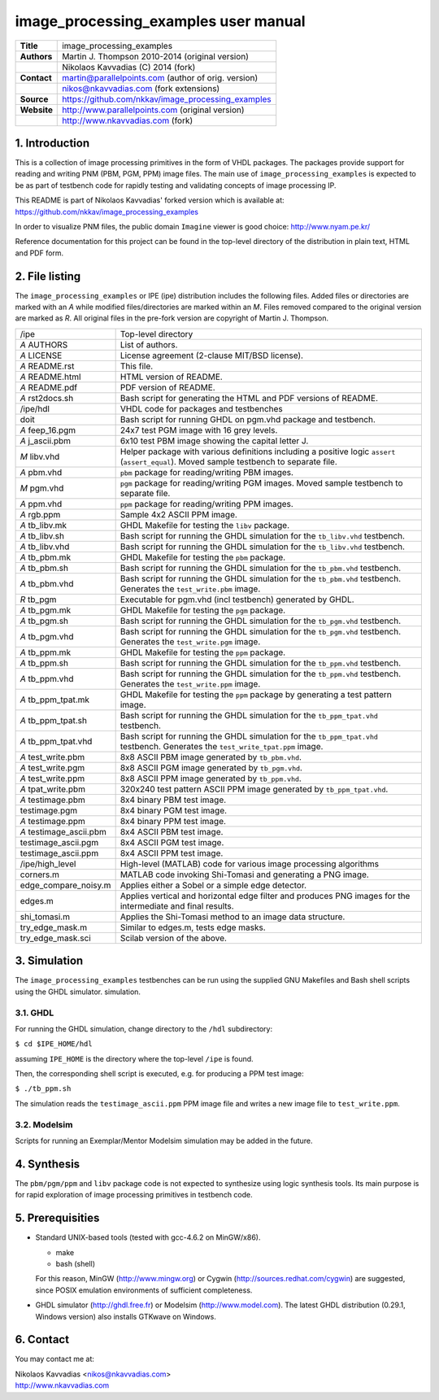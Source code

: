 =======================================
 image_processing_examples user manual
=======================================

+-------------------+----------------------------------------------------------+
| **Title**         | image_processing_examples                                |
+-------------------+----------------------------------------------------------+
| **Authors**       | Martin J. Thompson 2010-2014 (original version)          |
+-------------------+----------------------------------------------------------+
|                   | Nikolaos Kavvadias (C) 2014 (fork)                       |
+-------------------+----------------------------------------------------------+
| **Contact**       | martin@parallelpoints.com (author of orig. version)      |
+-------------------+----------------------------------------------------------+
|                   | nikos@nkavvadias.com (fork extensions)                   |
+-------------------+----------------------------------------------------------+
| **Source**        | https://github.com/nkkav/image_processing_examples       |
+-------------------+----------------------------------------------------------+
| **Website**       | http://www.parallelpoints.com (original version)         |
+-------------------+----------------------------------------------------------+
|                   | http://www.nkavvadias.com (fork)                         |
+-------------------+----------------------------------------------------------+

.. _link: http://url.to/some/path/


1. Introduction
===============

This is a collection of image processing primitives in the form of VHDL 
packages. The packages provide support for reading and writing PNM (PBM, PGM, 
PPM) image files. The main use of ``image_processing_examples`` is expected to 
be as part of testbench code for rapidly testing and validating concepts of 
image processing IP.

This README is part of Nikolaos Kavvadias' forked version which is available at: 
https://github.com/nkkav/image_processing_examples

In order to visualize PNM files, the public domain ``Imagine`` viewer is good 
choice: http://www.nyam.pe.kr/

Reference documentation for this project can be found in the top-level 
directory of the distribution in plain text, HTML and PDF form.


2. File listing
===============

The ``image_processing_examples`` or IPE (ipe) distribution includes the 
following files. Added files or directories are marked with an *A* while 
modified files/directories are marked within an *M*. Files removed compared to 
the original version are marked as *R*. All original files in the pre-fork 
version are copyright of Martin J. Thompson.

+-----------------------+------------------------------------------------------+
| /ipe                  | Top-level directory                                  |
+-----------------------+------------------------------------------------------+
| *A* AUTHORS           | List of authors.                                     |
+-----------------------+------------------------------------------------------+
| *A* LICENSE           | License agreement (2-clause MIT/BSD license).        |
+-----------------------+------------------------------------------------------+
| *A* README.rst        | This file.                                           |
+-----------------------+------------------------------------------------------+
| *A* README.html       | HTML version of README.                              |
+-----------------------+------------------------------------------------------+
| *A* README.pdf        | PDF version of README.                               |
+-----------------------+------------------------------------------------------+
| *A* rst2docs.sh       | Bash script for generating the HTML and PDF versions |
|                       | of README.                                           |
+-----------------------+------------------------------------------------------+
| /ipe/hdl              | VHDL code for packages and testbenches               |
+-----------------------+------------------------------------------------------+
| doit                  | Bash script for running GHDL on pgm.vhd package and  |
|                       | testbench.                                           |
+-----------------------+------------------------------------------------------+
| *A* feep_16.pgm       | 24x7 test PGM image with 16 grey levels.             |
+-----------------------+------------------------------------------------------+
| *A* j_ascii.pbm       | 6x10 test PBM image showing the capital letter J.    |
+-----------------------+------------------------------------------------------+
| *M* libv.vhd          | Helper package with various definitions including a  |
|                       | positive logic ``assert`` (``assert_equal``).  Moved |
|                       | sample testbench to separate file.                   |
+-----------------------+------------------------------------------------------+
| *A* pbm.vhd           | ``pbm`` package for reading/writing PBM images.      |
+-----------------------+------------------------------------------------------+
| *M* pgm.vhd           | ``pgm`` package for reading/writing PGM images.      |
|                       | Moved sample testbench to separate file.             |
+-----------------------+------------------------------------------------------+
| *A* ppm.vhd           | ``ppm`` package for reading/writing PPM images.      |
+-----------------------+------------------------------------------------------+
| *A* rgb.ppm           | Sample 4x2 ASCII PPM image.                          |
+-----------------------+------------------------------------------------------+
| *A* tb_libv.mk        | GHDL Makefile for testing the ``libv`` package.      |
+-----------------------+------------------------------------------------------+
| *A* tb_libv.sh        | Bash script for running the GHDL simulation for      |
|                       | the ``tb_libv.vhd`` testbench.                       |
+-----------------------+------------------------------------------------------+
| *A* tb_libv.vhd       | Bash script for running the GHDL simulation for      |
|                       | the ``tb_libv.vhd`` testbench.                       |
+-----------------------+------------------------------------------------------+
| *A* tb_pbm.mk         | GHDL Makefile for testing the ``pbm`` package.       |
+-----------------------+------------------------------------------------------+
| *A* tb_pbm.sh         | Bash script for running the GHDL simulation for      |
|                       | the ``tb_pbm.vhd`` testbench.                        |
+-----------------------+------------------------------------------------------+
| *A* tb_pbm.vhd        | Bash script for running the GHDL simulation for      |
|                       | the ``tb_pbm.vhd`` testbench. Generates the          |
|                       | ``test_write.pbm`` image.                            |
+-----------------------+------------------------------------------------------+
| *R* tb_pgm            | Executable for pgm.vhd (incl testbench) generated by |
|                       | GHDL.                                                |
+-----------------------+------------------------------------------------------+
| *A* tb_pgm.mk         | GHDL Makefile for testing the ``pgm`` package.       |
+-----------------------+------------------------------------------------------+
| *A* tb_pgm.sh         | Bash script for running the GHDL simulation for      |
|                       | the ``tb_pgm.vhd`` testbench.                        |
+-----------------------+------------------------------------------------------+
| *A* tb_pgm.vhd        | Bash script for running the GHDL simulation for      |
|                       | the ``tb_pgm.vhd`` testbench. Generates the          |
|                       | ``test_write.pgm`` image.                            |
+-----------------------+------------------------------------------------------+
| *A* tb_ppm.mk         | GHDL Makefile for testing the ``ppm`` package.       |
+-----------------------+------------------------------------------------------+
| *A* tb_ppm.sh         | Bash script for running the GHDL simulation for      |
|                       | the ``tb_ppm.vhd`` testbench.                        |
+-----------------------+------------------------------------------------------+
| *A* tb_ppm.vhd        | Bash script for running the GHDL simulation for      |
|                       | the ``tb_ppm.vhd`` testbench. Generates the          |
|                       | ``test_write.ppm`` image.                            |
+-----------------------+------------------------------------------------------+
| *A* tb_ppm_tpat.mk    | GHDL Makefile for testing the ``ppm`` package        |
|                       | by generating a test pattern image.                  |
+-----------------------+------------------------------------------------------+
| *A* tb_ppm_tpat.sh    | Bash script for running the GHDL simulation for      |
|                       | the ``tb_ppm_tpat.vhd`` testbench.                   |
+-----------------------+------------------------------------------------------+
| *A* tb_ppm_tpat.vhd   | Bash script for running the GHDL simulation for      |
|                       | the ``tb_ppm_tpat.vhd`` testbench. Generates the     |
|                       | ``test_write_tpat.ppm`` image.                       |
+-----------------------+------------------------------------------------------+
| *A* test_write.pbm    | 8x8 ASCII PBM image generated by ``tb_pbm.vhd``.     |
+-----------------------+------------------------------------------------------+
| *A* test_write.pgm    | 8x8 ASCII PGM image generated by ``tb_pgm.vhd``.     |
+-----------------------+------------------------------------------------------+
| *A* test_write.ppm    | 8x8 ASCII PPM image generated by ``tb_ppm.vhd``.     |
+-----------------------+------------------------------------------------------+
| *A* tpat_write.pbm    | 320x240 test pattern ASCII PPM image generated by    |
|                       | ``tb_ppm_tpat.vhd``.                                 |
+-----------------------+------------------------------------------------------+
| *A* testimage.pbm     | 8x4 binary PBM test image.                           |
+-----------------------+------------------------------------------------------+
| testimage.pgm         | 8x4 binary PGM test image.                           |
+-----------------------+------------------------------------------------------+
| *A* testimage.ppm     | 8x4 binary PPM test image.                           |
+-----------------------+------------------------------------------------------+
|*A* testimage_ascii.pbm| 8x4 ASCII PBM test image.                            |
+-----------------------+------------------------------------------------------+
| testimage_ascii.pgm   | 8x4 ASCII PGM test image.                            |
+-----------------------+------------------------------------------------------+
| testimage_ascii.ppm   | 8x4 ASCII PPM test image.                            |
+-----------------------+------------------------------------------------------+
| /ipe/high_level       | High-level (MATLAB) code for various image processing|
|                       | algorithms                                           |
+-----------------------+------------------------------------------------------+
| corners.m             | MATLAB code invoking Shi-Tomasi and generating a PNG |
|                       | image.                                               |
+-----------------------+------------------------------------------------------+
| edge_compare_noisy.m  | Applies either a Sobel or a simple edge detector.    |
+-----------------------+------------------------------------------------------+
| edges.m               | Applies vertical and horizontal edge filter and      |
|                       | produces PNG images for the intermediate and final   |
|                       | results.                                             |
+-----------------------+------------------------------------------------------+
| shi_tomasi.m          | Applies the Shi-Tomasi method to an image data       |
|                       | structure.                                           |
+-----------------------+------------------------------------------------------+
| try_edge_mask.m       | Similar to edges.m, tests edge masks.                |
+-----------------------+------------------------------------------------------+
| try_edge_mask.sci     | Scilab version of the above.                         |
+-----------------------+------------------------------------------------------+


3. Simulation
=============

The ``image_processing_examples`` testbenches can be run using the supplied 
GNU Makefiles and Bash shell scripts using the GHDL simulator. 
simulation.

3.1. GHDL
---------

For running the GHDL simulation, change directory to the ``/hdl`` 
subdirectory:

| ``$ cd $IPE_HOME/hdl``
 
assuming ``IPE_HOME`` is the directory where the top-level ``/ipe`` is 
found. 

Then, the corresponding shell script is executed, e.g. for producing a PPM test 
image:

| ``$ ./tb_ppm.sh``

The simulation reads the ``testimage_ascii.ppm`` PPM image file and writes a 
new image file to ``test_write.ppm``.

3.2. Modelsim
-------------

Scripts for running an Exemplar/Mentor Modelsim simulation may be added in the 
future.


4. Synthesis
============

The ``pbm/pgm/ppm`` and ``libv`` package code is not expected to synthesize 
using logic synthesis tools. Its main purpose is for rapid exploration of 
image processing primitives in testbench code.


5. Prerequisities
=================

- Standard UNIX-based tools (tested with gcc-4.6.2 on MinGW/x86).
  
  * make
  * bash (shell)
   
  For this reason, MinGW (http://www.mingw.org) or Cygwin 
  (http://sources.redhat.com/cygwin) are suggested, since POSIX emulation 
  environments of sufficient completeness.
  
- GHDL simulator (http://ghdl.free.fr) or Modelsim (http://www.model.com).
  The latest GHDL distribution (0.29.1, Windows version) also installs GTKwave 
  on Windows.


6. Contact
==========

You may contact me at:

|  Nikolaos Kavvadias <nikos@nkavvadias.com>
|  http://www.nkavvadias.com

